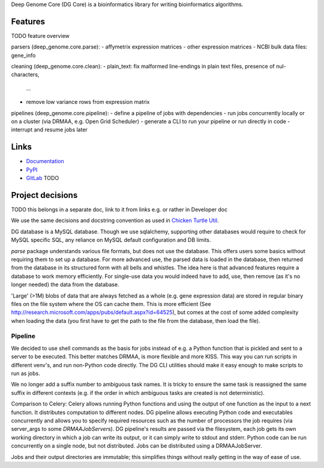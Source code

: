 Deep Genome Core (DG Core) is a bioinformatics library for writing
bioinformatics algorithms.

Features
========
TODO feature overview

parsers (deep_genome.core.parse):
- affymetrix expression matrices
- other expression matrices
- NCBI bulk data files: gene_info

cleaning (deep_genome.core.clean):
- plain_text: fix malformed line-endings in plain text files, presence of nul-characters,
  ...
- remove low variance rows from expression matrix

pipelines (deep_genome.core.pipeline):
- define a pipeline of jobs with dependencies
- run jobs concurrently locally or on a cluster (via DRMAA, e.g. Open Grid Scheduler)
- generate a CLI to run your pipeline or run directly in code
- interrupt and resume jobs later

Links
=====

- `Documentation <http://pythonhosted.org/dg_core/>`_
- `PyPI <https://pypi.python.org/pypi/dg_core/>`_
- `GitLab <https://github.com/timdiels/dg_core/>`_ TODO

Project decisions
=================

TODO this belongs in a separate doc, link to it from links e.g. or rather in Developer doc

We use the same decisions and docstring convention as used in `Chicken Turtle
Util <https://github.com/timdiels/chicken_turtle_util/>`_.

DG database is a MySQL database. Though we use sqlalchemy, supporting other
databases would require to check for MySQL specific SQL, any reliance on MySQL
default configuration and DB limits.

`parse` package understands various file formats, but does not use the
database. This offers users some basics without requiring them to set up a
database.  For more advanced use, the parsed data is loaded in the database,
then returned from the database in its structured form with all bells and
whistles.  The idea here is that advanced features require a database to work
memory efficiently. For single-use data you would indeed have to add, use, then
remove (as it's no longer needed) the data from the database.

'Large' (>1M) blobs of data that are always fetched as a whole (e.g. gene
expression data) are stored in regular binary files on the file system where
the OS can cache them.  This is more efficient (See
http://research.microsoft.com/apps/pubs/default.aspx?id=64525), but comes at
the cost of some added complexity when loading the data (you first have to get
the path to the file from the database, then load the file).


Pipeline
--------

We decided to use shell commands as the basis for jobs instead of e.g. a
Python function that is pickled and sent to a server to be executed. This
better matches DRMAA, is more flexible and more KISS.  This way you can run
scripts in different venv's, and run non-Python code directly. The DG CLI
utilities should make it easy enough to make scripts to run as jobs.

We no longer add a suffix number to ambiguous task names. It is tricky to
ensure the same task is reassigned the same suffix in different contexts (e.g.
if the order in which ambiguous tasks are created is not deterministic).

Comparison to Celery: Celery allows running Python functions and using the
output of one function as the input to a next function. It distributes
computation to different nodes.  DG pipeline allows executing Python code and
executables concurrently and allows you to specify required resources such as
the number of processors the job requires (via server_args to some
`DRMAAJobServer`\ s). DG pipeline's results are passed via the filesystem, each
job gets its own working directory in which a job can write its output, or it
can simply write to stdout and stderr. Python code can be run concurrently on a
single node, but not distributed. Jobs can be distributed using a
DRMAAJobServer.

Jobs and their output directories are immutable; this simplifies things without
really getting in the way of ease of use.
